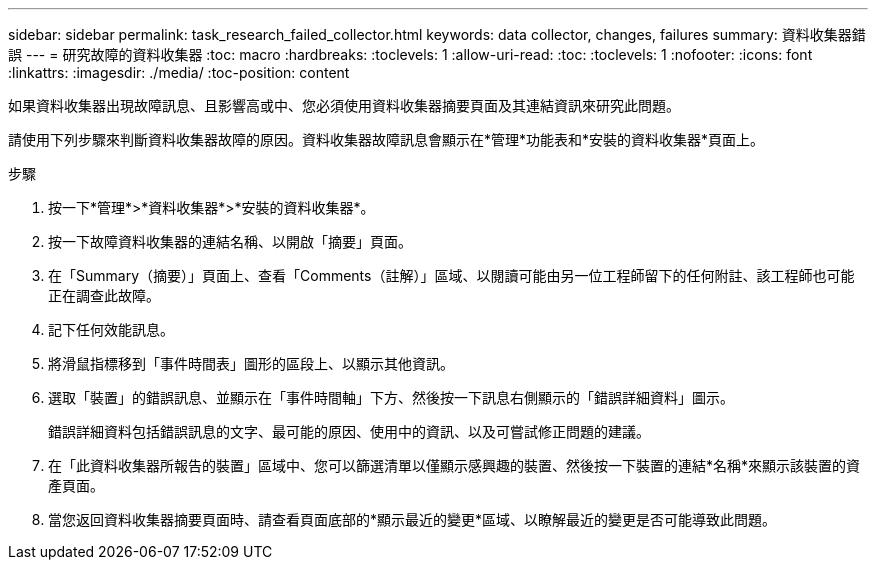 ---
sidebar: sidebar 
permalink: task_research_failed_collector.html 
keywords: data collector, changes, failures 
summary: 資料收集器錯誤 
---
= 研究故障的資料收集器
:toc: macro
:hardbreaks:
:toclevels: 1
:allow-uri-read: 
:toc: 
:toclevels: 1
:nofooter: 
:icons: font
:linkattrs: 
:imagesdir: ./media/
:toc-position: content


[role="lead"]
如果資料收集器出現故障訊息、且影響高或中、您必須使用資料收集器摘要頁面及其連結資訊來研究此問題。

請使用下列步驟來判斷資料收集器故障的原因。資料收集器故障訊息會顯示在*管理*功能表和*安裝的資料收集器*頁面上。

.步驟
. 按一下*管理*>*資料收集器*>*安裝的資料收集器*。
. 按一下故障資料收集器的連結名稱、以開啟「摘要」頁面。
. 在「Summary（摘要）」頁面上、查看「Comments（註解）」區域、以閱讀可能由另一位工程師留下的任何附註、該工程師也可能正在調查此故障。
. 記下任何效能訊息。
. 將滑鼠指標移到「事件時間表」圖形的區段上、以顯示其他資訊。
. 選取「裝置」的錯誤訊息、並顯示在「事件時間軸」下方、然後按一下訊息右側顯示的「錯誤詳細資料」圖示。
+
錯誤詳細資料包括錯誤訊息的文字、最可能的原因、使用中的資訊、以及可嘗試修正問題的建議。

. 在「此資料收集器所報告的裝置」區域中、您可以篩選清單以僅顯示感興趣的裝置、然後按一下裝置的連結*名稱*來顯示該裝置的資產頁面。
. 當您返回資料收集器摘要頁面時、請查看頁面底部的*顯示最近的變更*區域、以瞭解最近的變更是否可能導致此問題。

